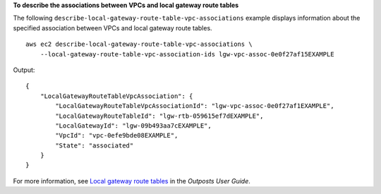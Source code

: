 **To describe the associations between VPCs and local gateway route tables**

The following ``describe-local-gateway-route-table-vpc-associations`` example displays information about the specified association between VPCs and local gateway route tables. ::

    aws ec2 describe-local-gateway-route-table-vpc-associations \
        --local-gateway-route-table-vpc-association-ids lgw-vpc-assoc-0e0f27af15EXAMPLE

Output::

    {
        "LocalGatewayRouteTableVpcAssociation": {
            "LocalGatewayRouteTableVpcAssociationId": "lgw-vpc-assoc-0e0f27af1EXAMPLE",
            "LocalGatewayRouteTableId": "lgw-rtb-059615ef7dEXAMPLE",
            "LocalGatewayId": "lgw-09b493aa7cEXAMPLE",
            "VpcId": "vpc-0efe9bde08EXAMPLE",
            "State": "associated"
        }
    }

For more information, see `Local gateway route tables <https://docs.aws.amazon.com/outposts/latest/userguide/routing.html>`__ in the *Outposts User Guide*.
